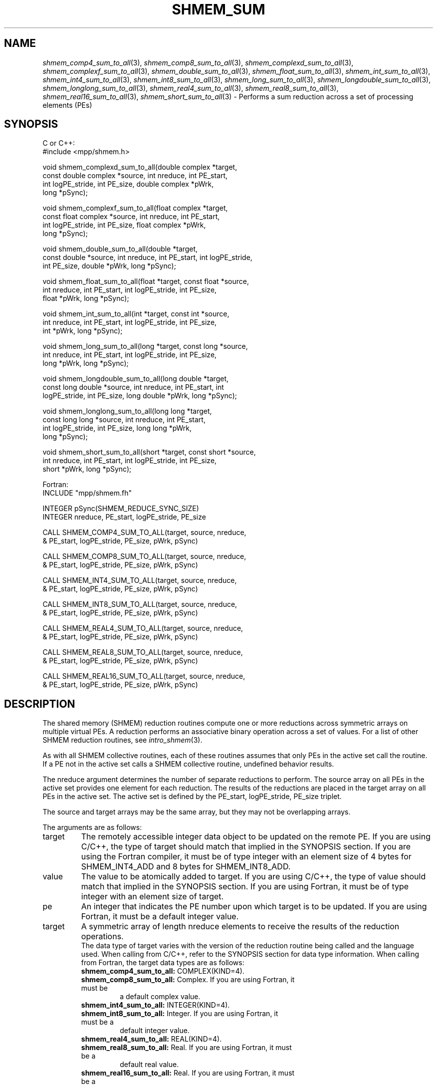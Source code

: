 .\" -*- nroff -*-
.\" Copyright (c) 2015      University of Houston.  All rights reserved.
.\" Copyright (c) 2014-2016 Mellanox Technologies, Inc.
.\" $COPYRIGHT$
.de Vb
.ft CW
.nf
..
.de Ve
.ft R

.fi
..
.TH "SHMEM\\_SUM" "3" "Mar 20, 2017" "2.1.0" "Open MPI"
.SH NAME

\fIshmem_comp4_sum_to_all\fP(3),
\fIshmem_comp8_sum_to_all\fP(3),
\fIshmem_complexd_sum_to_all\fP(3),
\fIshmem_complexf_sum_to_all\fP(3),
\fIshmem_double_sum_to_all\fP(3),
\fIshmem_float_sum_to_all\fP(3),
\fIshmem_int_sum_to_all\fP(3),
\fIshmem_int4_sum_to_all\fP(3),
\fIshmem_int8_sum_to_all\fP(3),
\fIshmem_long_sum_to_all\fP(3),
\fIshmem_longdouble_sum_to_all\fP(3),
\fIshmem_longlong_sum_to_all\fP(3),
\fIshmem_real4_sum_to_all\fP(3),
\fIshmem_real8_sum_to_all\fP(3),
\fIshmem_real16_sum_to_all\fP(3),
\fIshmem_short_sum_to_all\fP(3)
\- Performs
a sum reduction across a set of processing elements (PEs)
.SH SYNOPSIS

C or C++:
.Vb
#include <mpp/shmem.h>

void shmem_complexd_sum_to_all(double complex *target,
  const double complex *source, int nreduce, int PE_start,
  int logPE_stride, int PE_size, double complex *pWrk,
  long *pSync);

void shmem_complexf_sum_to_all(float complex *target,
  const float complex *source, int nreduce, int PE_start,
  int logPE_stride, int PE_size, float complex *pWrk,
  long *pSync);

void shmem_double_sum_to_all(double *target,
  const double *source, int nreduce, int PE_start, int logPE_stride,
  int PE_size, double *pWrk, long *pSync);

void shmem_float_sum_to_all(float *target, const float *source,
  int nreduce, int PE_start, int logPE_stride, int PE_size,
  float *pWrk, long *pSync);

void shmem_int_sum_to_all(int *target, const int *source,
  int nreduce, int PE_start, int logPE_stride, int PE_size,
  int *pWrk, long *pSync);

void shmem_long_sum_to_all(long *target, const long *source,
  int nreduce, int PE_start, int logPE_stride, int PE_size,
  long *pWrk, long *pSync);

void shmem_longdouble_sum_to_all(long double *target,
  const long double *source, int nreduce, int PE_start, int
  logPE_stride, int PE_size, long double *pWrk, long *pSync);

void shmem_longlong_sum_to_all(long long *target,
  const long long *source, int nreduce, int PE_start,
  int logPE_stride, int PE_size, long long *pWrk,
  long *pSync);

void shmem_short_sum_to_all(short *target, const short *source,
  int nreduce, int PE_start, int logPE_stride, int PE_size,
  short *pWrk, long *pSync);
.Ve
Fortran:
.Vb
INCLUDE "mpp/shmem.fh"

INTEGER pSync(SHMEM_REDUCE_SYNC_SIZE)
INTEGER nreduce, PE_start, logPE_stride, PE_size

CALL SHMEM_COMP4_SUM_TO_ALL(target, source, nreduce,
& PE_start, logPE_stride, PE_size, pWrk, pSync)

CALL SHMEM_COMP8_SUM_TO_ALL(target, source, nreduce,
& PE_start, logPE_stride, PE_size, pWrk, pSync)

CALL SHMEM_INT4_SUM_TO_ALL(target, source, nreduce,
& PE_start, logPE_stride, PE_size, pWrk, pSync)

CALL SHMEM_INT8_SUM_TO_ALL(target, source, nreduce,
& PE_start, logPE_stride, PE_size, pWrk, pSync)

CALL SHMEM_REAL4_SUM_TO_ALL(target, source, nreduce,
& PE_start, logPE_stride, PE_size, pWrk, pSync)

CALL SHMEM_REAL8_SUM_TO_ALL(target, source, nreduce,
& PE_start, logPE_stride, PE_size, pWrk, pSync)

CALL SHMEM_REAL16_SUM_TO_ALL(target, source, nreduce,
& PE_start, logPE_stride, PE_size, pWrk, pSync)
.Ve
.SH DESCRIPTION

The shared memory (SHMEM) reduction routines compute one or more reductions across
symmetric arrays on multiple virtual PEs. A reduction performs an associative binary
operation across a set of values. For a list of other SHMEM reduction routines, see
\fIintro_shmem\fP(3)\&.
.PP
As with all SHMEM collective routines, each of these routines assumes that only PEs in the
active set call the routine. If a PE not in the active set calls a SHMEM collective routine,
undefined behavior results.
.PP
The nreduce argument determines the number of separate reductions to perform. The source
array on all PEs in the active set provides one element for each reduction. The results of the
reductions are placed in the target array on all PEs in the active set. The active set is defined
by the PE_start, logPE_stride, PE_size triplet.
.PP
The source and target arrays may be the same array, but they may not be overlapping arrays.
.PP
The arguments are as follows:
.TP
target
The remotely accessible integer data object to be updated on the remote PE. If
you are using C/C++, the type of target should match that implied in the SYNOPSIS section.
If you are using the Fortran compiler, it must be of type integer with an element size of 4
bytes for SHMEM_INT4_ADD and 8 bytes for SHMEM_INT8_ADD.
.TP
value
The value to be atomically added to target. If you are using C/C++, the type of
value should match that implied in the SYNOPSIS section. If you are using Fortran, it must be
of type integer with an element size of target.
.TP
pe
An integer that indicates the PE number upon which target is to be updated. If you
are using Fortran, it must be a default integer value.
.TP
target
A symmetric array of length nreduce elements to receive the results of the
reduction operations.
.br
The data type of target varies with the version of the reduction routine being called and the
language used. When calling from C/C++, refer to the SYNOPSIS section for data type
information. When calling from Fortran, the target data types are as follows:
.RS
.TP
\fBshmem_comp4_sum_to_all:\fP COMPLEX(KIND=4).
.TP
\fBshmem_comp8_sum_to_all:\fP Complex. If you are using Fortran, it must be
a default complex value.
.TP
\fBshmem_int4_sum_to_all:\fP INTEGER(KIND=4).
.TP
\fBshmem_int8_sum_to_all:\fP Integer. If you are using Fortran, it must be a
default integer value.
.TP
\fBshmem_real4_sum_to_all:\fP REAL(KIND=4).
.TP
\fBshmem_real8_sum_to_all:\fP Real. If you are using Fortran, it must be a
default real value.
.TP
\fBshmem_real16_sum_to_all:\fP Real. If you are using Fortran, it must be a
default real value.
.RE
.RS
.PP
.RE
.TP
source
A symmetric array, of length nreduce elements, that contains one element for
each separate reduction operation. The source argument must have the same data type as
target.
.TP
nreduce
The number of elements in the target and source arrays. nreduce must be of
type integer. If you are using Fortran, it must be a default integer value.
.TP
PE_start
The lowest virtual PE number of the active set of PEs. PE_start must be of
type integer. If you are using Fortran, it must be a default integer value.
.TP
logPE_stride
The log (base 2) of the stride between consecutive virtual PE numbers in
the active set. logPE_stride must be of type integer. If you are using Fortran, it must be a
default integer value.
.TP
PE_size
The number of PEs in the active set. PE_size must be of type integer. If you
are using Fortran, it must be a default integer value.
.TP
pWrk
A symmetric work array. The pWrk argument must have the same data type as
target. In C/C++, this contains max(nreduce/2 + 1,
_SHMEM_REDUCE_MIN_WRKDATA_SIZE) elements. In Fortran, this contains
max(nreduce/2 + 1, SHMEM_REDUCE_MIN_WRKDATA_SIZE) elements.
.TP
pSync
A symmetric work array. In C/C++, pSync is of type long and size
_SHMEM_REDUCE_SYNC_SIZE. In Fortran, pSync is of type integer and size
SHMEM_REDUCE_SYNC_SIZE. It must be a default integer value. Every element of this array
must be initialized with the value _SHMEM_SYNC_VALUE (in C/C++) or
SHMEM_SYNC_VALUE (in Fortran) before any of the PEs in the active set enter the reduction
routine.
.PP
The values of arguments nreduce, PE_start, logPE_stride, and PE_size must be equal on all
PEs in the active set. The same target and source arrays, and the same pWrk and pSync work
arrays, must be passed to all PEs in the active set.
.PP
Before any PE calls a reduction routine, you must ensure that the following conditions exist
(synchronization via a barrier or some other method is often needed to ensure this): The
pWrk and pSync arrays on all PEs in the active set are not still in use from a prior call to a
collective SHMEM routine. The target array on all PEs in the active set is ready to accept the
results of the reduction.
.PP
Upon return from a reduction routine, the following are true for the local PE: The target array
is updated. The values in the pSync array are restored to the original values.
.SH NOTES

The terms collective, symmetric, and cache aligned are defined in \fIintro_shmem\fP(3)\&.
.PP
All SHMEM reduction routines reset the values in pSync before they return, so a particular
pSync buffer need only be initialized the first time it is used.
.PP
You must ensure that the pSync array is not being updated on any PE in the active set while
any of the PEs participate in processing of a SHMEM reduction routine. Be careful of the
following situations: If the pSync array is initialized at run time, some type of
synchronization is needed to ensure that all PEs in the working set have initialized pSync
before any of them enter a SHMEM routine called with the pSync synchronization array. A
pSync or pWrk array can be reused in a subsequent reduction routine call only if none
of the PEs in the active set are still processing a prior reduction routine call that used the
same pSync or pWrk arrays. In general, this can be assured only by doing some
type of synchronization. However, in the special case of reduction routines being called with
the same active set, you can allocate two pSync and pWrk arrays and alternate between them
on successive calls.
.SH EXAMPLES

\fBExample 1:\fP
This Fortran example statically initializes the pSync array and finds the
sum of the real variable FOO across all even PEs.
.Vb
INCLUDE "mpp/shmem.fh"

INTEGER PSYNC(SHMEM_REDUCE_SYNC_SIZE)
DATA PSYNC /SHMEM_REDUCE_SYNC_SIZE*SHMEM_SYNC_VALUE/
PARAMETER (NR=1)
REAL FOO, FOOSUM, PWRK(MAX(NR/2+1,SHMEM_REDUCE_MIN_WRKDATA_SIZE))
COMMON /COM/ FOO, FOOSUM, PWRK
INTRINSIC MY_PE

IF ( MOD(MY_PE(),2) .EQ. 0) THEN
  CALL SHMEM_INT4_SUM_TO_ALL(FOOSUM, FOO, NR, 0, 1, N$PES/2,
  & PWRK, PSYNC)
  PRINT *, 'Result on PE ', MY_PE(), ' is ', FOOSUM
ENDIF
.Ve
\fBExample 2:\fP
Consider the following C/C++ call:
.Vb
shmem_int_sum_to_all( target, source, 3, 0, 0, 8, pwrk, psync );
.Ve
The preceding call is more efficient, but semantically equivalent to, the combination of the
following calls:
.Vb
shmem_int_sum_to_all(&(target[0]), &(source[0]), 1, 0, 0, 8,
  pwrk1, psync1);
shmem_int_sum_to_all(&(target[1]), &(source[1]), 1, 0, 0, 8,
  pwrk2, psync2);
shmem_int_sum_to_all(&(target[2]), &(source[2]), 1, 0, 0, 8,
  pwrk1, psync1);

Note that two sets of pWrk and pSync arrays are used alternately because no
synchronization is done between calls.
.Ve
.SH SEE ALSO

\fIintro_shmem\fP(3)
